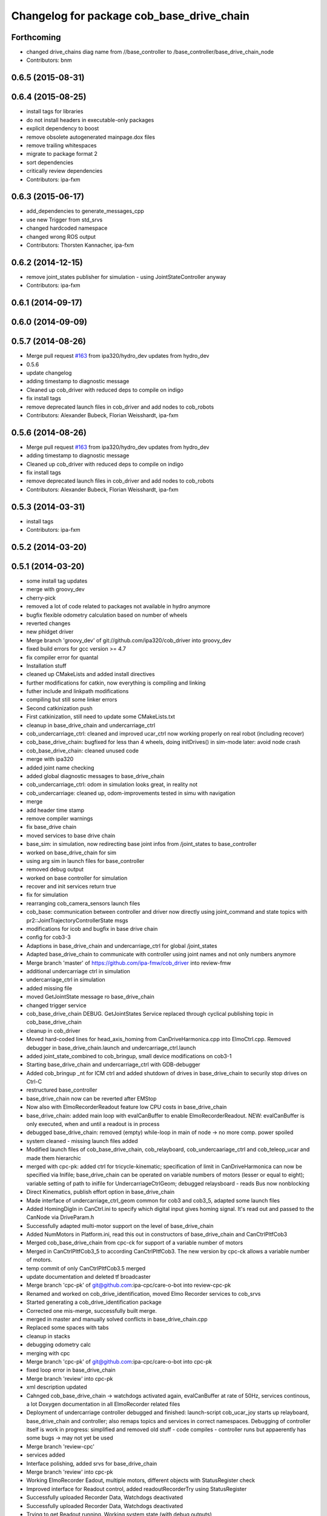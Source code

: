 ^^^^^^^^^^^^^^^^^^^^^^^^^^^^^^^^^^^^^^^^^^
Changelog for package cob_base_drive_chain
^^^^^^^^^^^^^^^^^^^^^^^^^^^^^^^^^^^^^^^^^^

Forthcoming
-----------
* changed drive_chains diag name from //base_controller to /base_controller/base_drive_chain_node
* Contributors: bnm

0.6.5 (2015-08-31)
------------------

0.6.4 (2015-08-25)
------------------
* install tags for libraries
* do not install headers in executable-only packages
* explicit dependency to boost
* remove obsolete autogenerated mainpage.dox files
* remove trailing whitespaces
* migrate to package format 2
* sort dependencies
* critically review dependencies
* Contributors: ipa-fxm

0.6.3 (2015-06-17)
------------------
* add_dependencies to generate_messages_cpp
* use new Trigger from std_srvs
* changed hardcoded namespace
* changed wrong ROS output
* Contributors: Thorsten Kannacher, ipa-fxm

0.6.2 (2014-12-15)
------------------
* remove joint_states publisher for simulation - using JointStateController anyway
* Contributors: ipa-fxm

0.6.1 (2014-09-17)
------------------

0.6.0 (2014-09-09)
------------------

0.5.7 (2014-08-26)
------------------
* Merge pull request `#163 <https://github.com/ipa320/cob_driver/issues/163>`_ from ipa320/hydro_dev
  updates from hydro_dev
* 0.5.6
* update changelog
* adding timestamp to diagnostic message
* Cleaned up cob_driver with reduced deps to compile on indigo
* fix install tags
* remove deprecated launch files in cob_driver and add nodes to cob_robots
* Contributors: Alexander Bubeck, Florian Weisshardt, ipa-fxm

0.5.6 (2014-08-26)
------------------
* Merge pull request `#163 <https://github.com/ipa320/cob_driver/issues/163>`_ from ipa320/hydro_dev
  updates from hydro_dev
* adding timestamp to diagnostic message
* Cleaned up cob_driver with reduced deps to compile on indigo
* fix install tags
* remove deprecated launch files in cob_driver and add nodes to cob_robots
* Contributors: Alexander Bubeck, Florian Weisshardt, ipa-fxm

0.5.3 (2014-03-31)
------------------
* install tags
* Contributors: ipa-fxm

0.5.2 (2014-03-20)
------------------

0.5.1 (2014-03-20)
------------------
* some install tag updates
* merge with groovy_dev
* cherry-pick
* removed a lot of code related to packages not available in hydro anymore
* bugfix flexible odometry calculation based on number of wheels
* reverted changes
* new phidget driver
* Merge branch 'groovy_dev' of git://github.com/ipa320/cob_driver into groovy_dev
* fixed build errors for gcc version >= 4.7
* fix compiler error for quantal
* Installation stuff
* cleaned up CMakeLists and added install directives
* further modifications for catkin, now everything is compiling and linking
* futher include and linkpath modifications
* compiling but still some linker errors
* Second catkinization push
* First catkinization, still need to update some CMakeLists.txt
* cleanup in base_drive_chain and undercarriage_ctrl
* cob_undercarriage_ctrl: cleaned and improved ucar_ctrl now working properly on real robot (including recover)
* cob_base_drive_chain: bugfixed for less than 4 wheels, doing initDrives() in sim-mode later: avoid node crash
* cob_base_drive_chain: cleaned unused code
* merge with ipa320
* added joint name checking
* added global diagnostic messages to base_drive_chain
* cob_undercarriage_ctrl: odom in simulation looks great, in reality not
* cob_undercarriage: cleaned up, odom-improvements tested in simu with navigation
* merge
* add header time stamp
* remove compiler warnings
* fix base_drive chain
* moved services to base drive chain
* base_sim: in simulation, now redirecting base joint infos from /joint_states to base_controller
* worked on base_drive_chain for sim
* using arg sim in launch files for base_controller
* removed debug output
* worked on base controller for simulation
* recover and init services return true
* fix for simulation
* rearranging cob_camera_sensors launch files
* cob_base: communication between controller and driver now directly using joint_command and state topics with pr2::JointTrajectoryControllerState msgs
* modifications for icob and bugfix in base drive chain
* config for cob3-3
* Adaptions in base_drive_chain and undercarriage_ctrl for global /joint_states
* Adapted base_drive_chain to communicate with controller using joint names and not only numbers anymore
* Merge branch 'master' of https://github.com/ipa-fmw/cob_driver into review-fmw
* additional undercarriage ctrl in simulation
* undercarriage_ctrl in simulation
* added missing file
* moved GetJointState message ro base_drive_chain
* changed trigger service
* cob_base_drive_chain DEBUG. GetJointStates Service replaced through cyclical publishing topic in cob_base_drive_chain
* cleanup in cob_driver
* Moved hard-coded lines for head_axis_homing from CanDriveHarmonica.cpp into ElmoCtrl.cpp. Removed debugger in base_drive_chain.launch and undercarriage_ctrl.launch
* added joint_state_combined to cob_bringup, small device modifications on cob3-1
* Starting base_drive_chain and undercarriage_ctrl with GDB-debugger
* Added cob_bringup _nt for ICM ctrl and added shutdown of drives in base_drive_chain to securily stop drives on Ctrl-C
* restructured base_controller
* base_drive_chain now can be reverted after EMStop
* Now also with ElmoRecorderReadout feature low CPU costs in base_drive_chain
* base_drive_chain: added main loop with evalCanBuffer to enable ElmoRecorderReadout. NEW: evalCanBuffer is only executed, when and until a readout is in process
* debugged base_drive_chain: removed (empty) while-loop in main of node -> no more comp. power spoiled
* system cleaned - missing launch files added
* Modified launch files of cob_base_drive_chain, cob_relayboard, cob_undercaariage_ctrl and cob_teleop_ucar and made them hierarchic
* merged with cpc-pk: added ctrl for tricycle-kinematic; specification of limit in CanDriveHarmonica can now be specified via Inifile; base_drive_chain can be operated on variable numbers of motors (lesser or equal to eight); variable setting of path to inifile for UndercarriageCtrlGeom; debugged relaysboard - reads Bus now nonblocking
* Direct Kinematics, publish effort option in base_drive_chain
* Made interface of undercarriage_ctrl_geom common for cob3 and cob3_5, adapted some launch files
* Added HomingDigIn in CanCtrl.ini to specify which digital input gives homing signal. It's read out and passed to the CanNode via DriveParam.h
* Successfully adapted multi-motor support on the level of base_drive_chain
* Added NumMotors in Platform.ini, read this out in constructors of base_drive_chain and CanCtrlPltfCob3
* Merged cob_base_drive_chain from cpc-ck for support of a variable number of motors
* Merged in CanCtrlPltfCob3_5 to according CanCtrlPltfCob3. The new version by cpc-ck allows a variable number of motors.
* temp commit of only CanCtrlPltfCob3.5 merged
* update documentation and deleted tf broadcaster
* Merge branch 'cpc-pk' of git@github.com:ipa-cpc/care-o-bot into review-cpc-pk
* Renamed and worked on cob_drive_identification, moved Elmo Recorder services to cob_srvs
* Started generating a cob_drive_identification package
* Corrected one mis-merge, successfully built merge.
* merged in master and manually solved conflicts in base_drive_chain.cpp
* Replaced some spaces with tabs
* cleanup in stacks
* debugging odometry calc
* merging with cpc
* Merge branch 'cpc-pk' of git@github.com:ipa-cpc/care-o-bot into cpc-pk
* fixed loop error in base_drive_chain
* Merge branch 'review' into cpc-pk
* xml description updated
* Cahnged cob_base_drive_chain -> watchdogs activated again, evalCanBuffer at rate of 50Hz, services continous, a lot Doxygen documentation in all ElmoRecorder related files
* Deployment of undercarriage controller debugged and finished: launch-script cob_ucar_joy starts up relayboard, base_drive_chain and controller; also remaps topics and services in correct namespaces. Debugging of controller itself is work in progress: simplified and removed old stuff - code compiles - controller runs but appaerently has some bugs -> may not yet be used
* Merge branch 'review-cpc'
* services added
* Interface polishing, added srvs for base_drive_chain
* Merge branch 'review' into cpc-pk
* Working ElmoRecorder Eadout, multiple motors, different objects with StatusRegister check
* Improved interface for Readout control, added readoutRecorderTry using StatusRegister
* Successfully uploaded Recorder Data, Watchdogs deactivated
* Successfully uploaded Recorder Data, Watchdogs deactivated
* Trying to get Readout running. Working system state (with debug outputs)
* updated simulation files
* debugging undercarriage drivers (base_drive_chain + relayboard + ucar_ctrl) - work in progress
* cleanup in cob_driver
* After merging in review branch
* Added EvalCanBuffer to main loop of base_drive_chain.
* Added some testing ElmoRecorder Service in base_drive_chain
* Introduced a statusFlag in segData instead of FinishedTransmission and locked.
* Frontend in base_drive_chain added, filenames can be passed now
* ElmoRecorder: Data readout and processing
* debugged ucar controller and base drive chain node - still not running
* added windows.h; some modifications in ElmoCtrl -> not yet working
* added classes to implement ESD can-itf; incorporated ESD interface as an option in cob_base_drive_chain-node via CanCtrlPltfCOb3; added windows.h to cob_utilities package
* Updated Can Classes to new file structure; removed some leftovers; corrected comments at the beginning considering association to stacks and packages; moved Mutex.h to Utilities; - Debugged compiler error in cob_base_drive_chain
* Implemented base controller - cob_undercarriage_ctrl - based on principle of rigid body motion; controller is not yet tested on hardware; moreover, not yet used: parameterserver for initializing controller, urdf-file to associate joints; also removed some bugs from base_drive_chain
* after merging current review
* adapt launch file to new packages names
* moved files
* renamed to cob_
* merged master
* renamed packages to cob_ convention
* renamed packages to cob_
* Contributors: Alexander Bubeck, Christian, Christian Connette, Richard Bormann, abubeck, cob, cpc, cpc-pk, ipa-bnm, ipa-cpc, ipa-fmw, ipa-fxm, ipa-srd
